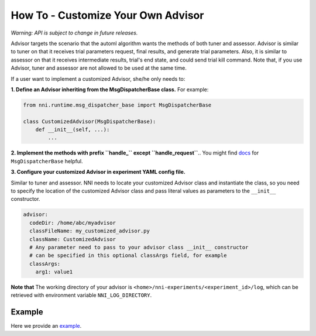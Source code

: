 **How To** - Customize Your Own Advisor
===========================================

*Warning: API is subject to change in future releases.*

Advisor targets the scenario that the automl algorithm wants the methods of both tuner and assessor. Advisor is similar to tuner on that it receives trial parameters request, final results, and generate trial parameters. Also, it is similar to assessor on that it receives intermediate results, trial's end state, and could send trial kill command. Note that, if you use Advisor, tuner and assessor are not allowed to be used at the same time.

If a user want to implement a customized Advisor, she/he only needs to:

**1. Define an Advisor inheriting from the MsgDispatcherBase class.** For example:

.. code-block:: python

   from nni.runtime.msg_dispatcher_base import MsgDispatcherBase

   class CustomizedAdvisor(MsgDispatcherBase):
       def __init__(self, ...):
           ...

**2. Implement the methods with prefix ``handle_`` except ``handle_request``**.. You might find `docs <https://nni.readthedocs.io/en/latest/sdk_reference.html#nni.runtime.msg_dispatcher_base.MsgDispatcherBase>`__ for ``MsgDispatcherBase`` helpful.

**3. Configure your customized Advisor in experiment YAML config file.**

Similar to tuner and assessor. NNI needs to locate your customized Advisor class and instantiate the class, so you need to specify the location of the customized Advisor class and pass literal values as parameters to the ``__init__`` constructor.

.. code-block:: yaml

   advisor:
     codeDir: /home/abc/myadvisor
     classFileName: my_customized_advisor.py
     className: CustomizedAdvisor
     # Any parameter need to pass to your advisor class __init__ constructor
     # can be specified in this optional classArgs field, for example
     classArgs:
       arg1: value1

**Note that** The working directory of your advisor is ``<home>/nni-experiments/<experiment_id>/log``\ , which can be retrieved with environment variable ``NNI_LOG_DIRECTORY``.

Example
-------

Here we provide an `example <https://github.com/microsoft/nni/tree/v1.9/examples/tuners/mnist_keras_customized_advisor>`__.
